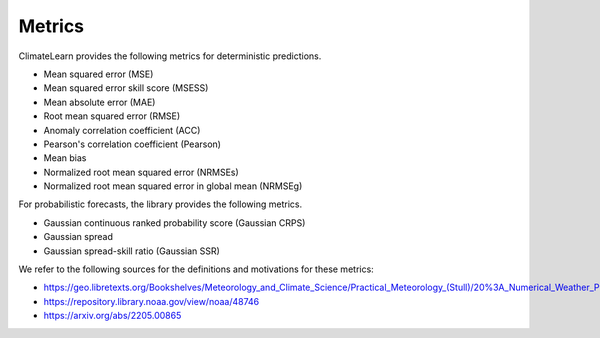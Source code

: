 Metrics
=======

ClimateLearn provides the following metrics for deterministic predictions.

- Mean squared error (MSE)
- Mean squared error skill score (MSESS)
- Mean absolute error (MAE)
- Root mean squared error (RMSE)
- Anomaly correlation coefficient (ACC)
- Pearson's correlation coefficient (Pearson)
- Mean bias
- Normalized root mean squared error (NRMSEs)
- Normalized root mean squared error in global mean (NRMSEg)

For probabilistic forecasts, the library provides the following metrics.

- Gaussian continuous ranked probability score (Gaussian CRPS)
- Gaussian spread
- Gaussian spread-skill ratio (Gaussian SSR)

We refer to the following sources for the definitions and motivations for these
metrics:

- https://geo.libretexts.org/Bookshelves/Meteorology_and_Climate_Science/Practical_Meteorology_(Stull)/20%3A_Numerical_Weather_Prediction_(NWP)/20.7%3A_Forecast_Quality_and_Verfication
- https://repository.library.noaa.gov/view/noaa/48746
- https://arxiv.org/abs/2205.00865